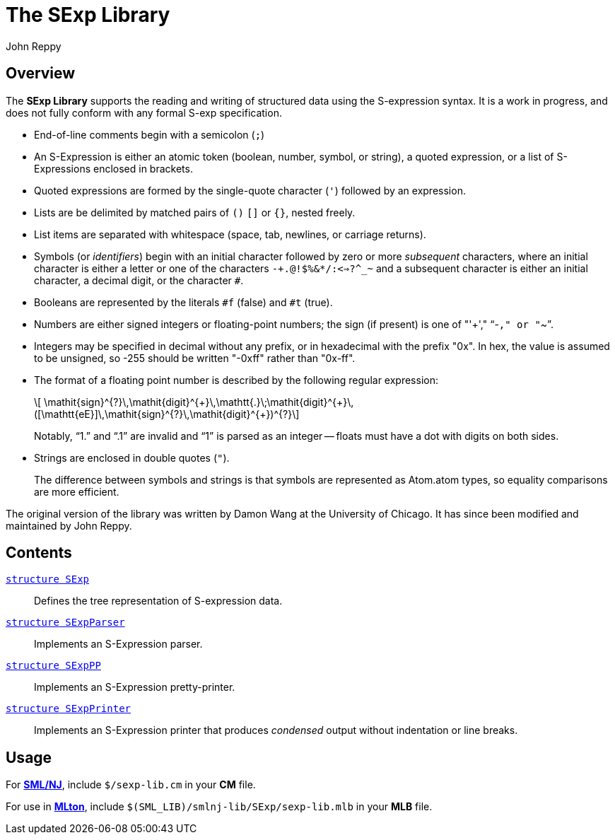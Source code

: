 = The SExp Library
:Author: John Reppy
:Date: {release-date}
:stem: latexmath
:source-highlighter: pygments
:VERSION: {smlnj-version}

== Overview

The *SExp Library* supports the reading and writing of structured data using
the S-expression syntax.  It is a work in progress, and does not fully conform with
any formal S-exp specification.

- End-of-line comments begin with a semicolon (`;`)

- An S-Expression is either an atomic token (boolean, number, symbol, or
  string), a quoted expression, or a list of S-Expressions enclosed in brackets.

- Quoted expressions are formed by the single-quote character (``'``) followed
  by an expression.

- Lists are be delimited by matched pairs of `()` `[]` or `{}`, nested freely.

- List items are separated with whitespace (space, tab, newlines, or carriage
  returns).

- Symbols (or _identifiers_) begin with an initial character followed by
  zero or more _subsequent_ characters, where an initial character is
  either a letter or one of the characters `-+.@!$%&*/:<=>?^_~` and
  a subsequent character is either an initial character, a decimal digit,
  or the character `#`.

- Booleans are represented by the literals `#f` (false) and `#t` (true).

- Numbers are either signed integers or floating-point numbers; the
  sign (if present) is one of "'+'," "`-`," or "`~`".

- Integers may be specified in decimal without any prefix, or in hexadecimal
  with the prefix "0x".  In hex, the value is assumed to be unsigned, so -255
  should be written "-0xff" rather than "0x-ff".

- The format of a floating point number is described by the following
  regular expression:
+
[latexmath]
++++
  \mathit{sign}^{?}\,\mathit{digit}^{+}\,\mathtt{.}\;\mathit{digit}^{+}\,
  ([\mathtt{eE}]\,\mathit{sign}^{?}\,\mathit{digit}^{+})^{?}
++++
+
Notably, "`1.`" and "`.1`" are invalid and "`1`" is parsed as an
integer -- floats must have a dot with digits
on both sides.

- Strings are enclosed in double quotes (``"``).
+
The difference between symbols and strings is that symbols are represented as
Atom.atom types, so equality comparisons are more efficient.

The original version of the library was written by Damon Wang
at the University of Chicago.  It has since been modified and
maintained by John Reppy.

== Contents

link:str-SExp.html[`[.kw]#structure# SExp`]::
  Defines the tree representation of S-expression data.

link:str-SExpParser.html[`[.kw]#structure# SExpParser`]::
  Implements an S-Expression parser.

link:str-SExpPP.html[`[.kw]#structure# SExpPP`]::
  Implements an S-Expression pretty-printer.

link:str-SExpPrinter.html[`[.kw]#structure# SExpPrinter`]::
  Implements an S-Expression printer that produces _condensed_
  output without indentation or line breaks.

== Usage

For https://smlnj.org[*SML/NJ*], include `$/sexp-lib.cm` in your
*CM* file.

For use in http://www.mlton.org/[*MLton*], include
`$(SML_LIB)/smlnj-lib/SExp/sexp-lib.mlb` in your *MLB* file.
